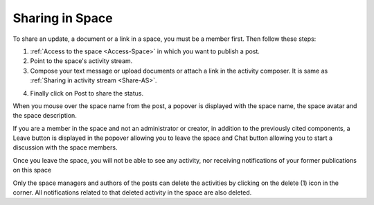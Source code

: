 .. _Sharing-On-Space:

================
Sharing in Space
================

To share an update, a document or a link in a space, you must be a
member first. Then follow these steps:

1. :ref:`Access to the space <Access-Space>` in which you want to publish a post.

2. Point to the space's activity stream.

3. Compose your text message or upload documents or attach a link in the activity composer. It is same as :ref:`Sharing in activity stream <Share-AS>`.

|image0|

4. Finally click on Post to share the status.

|image1|

When you mouse over the space name from the post, a popover is displayed
with the space name, the space avatar and the space description.

|image2|

If you are a member in the space and not an administrator or creator, in
addition to the previously cited components, a Leave button is displayed
in the popover allowing you to leave the space and Chat button allowing
you to start a discussion with the space members.

|image3|

Once you leave the space, you will not be able to see any activity, nor
receiving notifications of your former publications on this space

Only the space managers and authors of the posts can delete the
activities by clicking on the delete (1) icon in the corner. All
notifications related to that deleted activity in the space are also
deleted.

.. |image0| image:: images/social/Space_status.png
.. |image1| image:: images/social/status_shared_space.png
.. |image2| image:: images/social/space_popover.png
.. |image3| image:: images/social/space_popover_member.png
